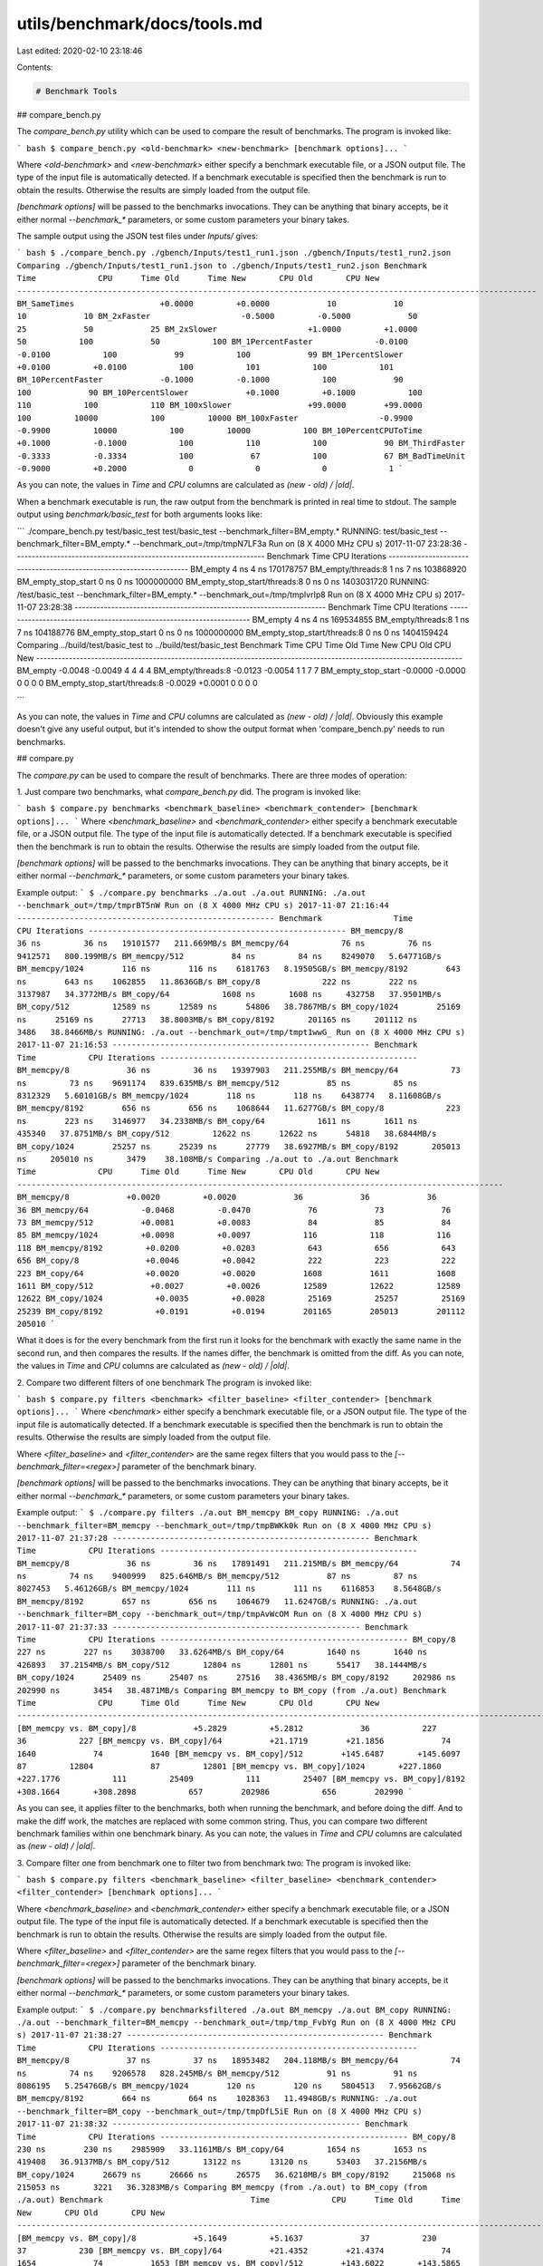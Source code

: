 utils/benchmark/docs/tools.md
=============================

Last edited: 2020-02-10 23:18:46

Contents:

.. code-block:: md

    # Benchmark Tools

## compare_bench.py

The `compare_bench.py` utility which can be used to compare the result of benchmarks.
The program is invoked like:

``` bash
$ compare_bench.py <old-benchmark> <new-benchmark> [benchmark options]...
```

Where `<old-benchmark>` and `<new-benchmark>` either specify a benchmark executable file, or a JSON output file. The type of the input file is automatically detected. If a benchmark executable is specified then the benchmark is run to obtain the results. Otherwise the results are simply loaded from the output file.

`[benchmark options]` will be passed to the benchmarks invocations. They can be anything that binary accepts, be it either normal `--benchmark_*` parameters, or some custom parameters your binary takes.

The sample output using the JSON test files under `Inputs/` gives:

``` bash
$ ./compare_bench.py ./gbench/Inputs/test1_run1.json ./gbench/Inputs/test1_run2.json
Comparing ./gbench/Inputs/test1_run1.json to ./gbench/Inputs/test1_run2.json
Benchmark                        Time             CPU      Time Old      Time New       CPU Old       CPU New
-------------------------------------------------------------------------------------------------------------
BM_SameTimes                  +0.0000         +0.0000            10            10            10            10
BM_2xFaster                   -0.5000         -0.5000            50            25            50            25
BM_2xSlower                   +1.0000         +1.0000            50           100            50           100
BM_1PercentFaster             -0.0100         -0.0100           100            99           100            99
BM_1PercentSlower             +0.0100         +0.0100           100           101           100           101
BM_10PercentFaster            -0.1000         -0.1000           100            90           100            90
BM_10PercentSlower            +0.1000         +0.1000           100           110           100           110
BM_100xSlower                +99.0000        +99.0000           100         10000           100         10000
BM_100xFaster                 -0.9900         -0.9900         10000           100         10000           100
BM_10PercentCPUToTime         +0.1000         -0.1000           100           110           100            90
BM_ThirdFaster                -0.3333         -0.3334           100            67           100            67
BM_BadTimeUnit                -0.9000         +0.2000             0             0             0             1
```

As you can note, the values in `Time` and `CPU` columns are calculated as `(new - old) / |old|`.

When a benchmark executable is run, the raw output from the benchmark is printed in real time to stdout. The sample output using `benchmark/basic_test` for both arguments looks like:

```
./compare_bench.py  test/basic_test test/basic_test  --benchmark_filter=BM_empty.*
RUNNING: test/basic_test --benchmark_filter=BM_empty.* --benchmark_out=/tmp/tmpN7LF3a
Run on (8 X 4000 MHz CPU s)
2017-11-07 23:28:36
---------------------------------------------------------------------
Benchmark                              Time           CPU Iterations
---------------------------------------------------------------------
BM_empty                               4 ns          4 ns  170178757
BM_empty/threads:8                     1 ns          7 ns  103868920
BM_empty_stop_start                    0 ns          0 ns 1000000000
BM_empty_stop_start/threads:8          0 ns          0 ns 1403031720
RUNNING: /test/basic_test --benchmark_filter=BM_empty.* --benchmark_out=/tmp/tmplvrIp8
Run on (8 X 4000 MHz CPU s)
2017-11-07 23:28:38
---------------------------------------------------------------------
Benchmark                              Time           CPU Iterations
---------------------------------------------------------------------
BM_empty                               4 ns          4 ns  169534855
BM_empty/threads:8                     1 ns          7 ns  104188776
BM_empty_stop_start                    0 ns          0 ns 1000000000
BM_empty_stop_start/threads:8          0 ns          0 ns 1404159424
Comparing ../build/test/basic_test to ../build/test/basic_test
Benchmark                                Time             CPU      Time Old      Time New       CPU Old       CPU New
---------------------------------------------------------------------------------------------------------------------
BM_empty                              -0.0048         -0.0049             4             4             4             4
BM_empty/threads:8                    -0.0123         -0.0054             1             1             7             7
BM_empty_stop_start                   -0.0000         -0.0000             0             0             0             0
BM_empty_stop_start/threads:8         -0.0029         +0.0001             0             0             0             0

```

As you can note, the values in `Time` and `CPU` columns are calculated as `(new - old) / |old|`.
Obviously this example doesn't give any useful output, but it's intended to show the output format when 'compare_bench.py' needs to run benchmarks.

## compare.py

The `compare.py` can be used to compare the result of benchmarks.
There are three modes of operation:

1. Just compare two benchmarks, what `compare_bench.py` did.
The program is invoked like:

``` bash
$ compare.py benchmarks <benchmark_baseline> <benchmark_contender> [benchmark options]...
```
Where `<benchmark_baseline>` and `<benchmark_contender>` either specify a benchmark executable file, or a JSON output file. The type of the input file is automatically detected. If a benchmark executable is specified then the benchmark is run to obtain the results. Otherwise the results are simply loaded from the output file.

`[benchmark options]` will be passed to the benchmarks invocations. They can be anything that binary accepts, be it either normal `--benchmark_*` parameters, or some custom parameters your binary takes.

Example output:
```
$ ./compare.py benchmarks ./a.out ./a.out
RUNNING: ./a.out --benchmark_out=/tmp/tmprBT5nW
Run on (8 X 4000 MHz CPU s)
2017-11-07 21:16:44
------------------------------------------------------
Benchmark               Time           CPU Iterations
------------------------------------------------------
BM_memcpy/8            36 ns         36 ns   19101577   211.669MB/s
BM_memcpy/64           76 ns         76 ns    9412571   800.199MB/s
BM_memcpy/512          84 ns         84 ns    8249070   5.64771GB/s
BM_memcpy/1024        116 ns        116 ns    6181763   8.19505GB/s
BM_memcpy/8192        643 ns        643 ns    1062855   11.8636GB/s
BM_copy/8             222 ns        222 ns    3137987   34.3772MB/s
BM_copy/64           1608 ns       1608 ns     432758   37.9501MB/s
BM_copy/512         12589 ns      12589 ns      54806   38.7867MB/s
BM_copy/1024        25169 ns      25169 ns      27713   38.8003MB/s
BM_copy/8192       201165 ns     201112 ns       3486   38.8466MB/s
RUNNING: ./a.out --benchmark_out=/tmp/tmpt1wwG_
Run on (8 X 4000 MHz CPU s)
2017-11-07 21:16:53
------------------------------------------------------
Benchmark               Time           CPU Iterations
------------------------------------------------------
BM_memcpy/8            36 ns         36 ns   19397903   211.255MB/s
BM_memcpy/64           73 ns         73 ns    9691174   839.635MB/s
BM_memcpy/512          85 ns         85 ns    8312329   5.60101GB/s
BM_memcpy/1024        118 ns        118 ns    6438774   8.11608GB/s
BM_memcpy/8192        656 ns        656 ns    1068644   11.6277GB/s
BM_copy/8             223 ns        223 ns    3146977   34.2338MB/s
BM_copy/64           1611 ns       1611 ns     435340   37.8751MB/s
BM_copy/512         12622 ns      12622 ns      54818   38.6844MB/s
BM_copy/1024        25257 ns      25239 ns      27779   38.6927MB/s
BM_copy/8192       205013 ns     205010 ns       3479    38.108MB/s
Comparing ./a.out to ./a.out
Benchmark                 Time             CPU      Time Old      Time New       CPU Old       CPU New
------------------------------------------------------------------------------------------------------
BM_memcpy/8            +0.0020         +0.0020            36            36            36            36
BM_memcpy/64           -0.0468         -0.0470            76            73            76            73
BM_memcpy/512          +0.0081         +0.0083            84            85            84            85
BM_memcpy/1024         +0.0098         +0.0097           116           118           116           118
BM_memcpy/8192         +0.0200         +0.0203           643           656           643           656
BM_copy/8              +0.0046         +0.0042           222           223           222           223
BM_copy/64             +0.0020         +0.0020          1608          1611          1608          1611
BM_copy/512            +0.0027         +0.0026         12589         12622         12589         12622
BM_copy/1024           +0.0035         +0.0028         25169         25257         25169         25239
BM_copy/8192           +0.0191         +0.0194        201165        205013        201112        205010
```

What it does is for the every benchmark from the first run it looks for the benchmark with exactly the same name in the second run, and then compares the results. If the names differ, the benchmark is omitted from the diff.
As you can note, the values in `Time` and `CPU` columns are calculated as `(new - old) / |old|`.

2. Compare two different filters of one benchmark
The program is invoked like:

``` bash
$ compare.py filters <benchmark> <filter_baseline> <filter_contender> [benchmark options]...
```
Where `<benchmark>` either specify a benchmark executable file, or a JSON output file. The type of the input file is automatically detected. If a benchmark executable is specified then the benchmark is run to obtain the results. Otherwise the results are simply loaded from the output file.

Where `<filter_baseline>` and `<filter_contender>` are the same regex filters that you would pass to the `[--benchmark_filter=<regex>]` parameter of the benchmark binary.

`[benchmark options]` will be passed to the benchmarks invocations. They can be anything that binary accepts, be it either normal `--benchmark_*` parameters, or some custom parameters your binary takes.

Example output:
```
$ ./compare.py filters ./a.out BM_memcpy BM_copy
RUNNING: ./a.out --benchmark_filter=BM_memcpy --benchmark_out=/tmp/tmpBWKk0k
Run on (8 X 4000 MHz CPU s)
2017-11-07 21:37:28
------------------------------------------------------
Benchmark               Time           CPU Iterations
------------------------------------------------------
BM_memcpy/8            36 ns         36 ns   17891491   211.215MB/s
BM_memcpy/64           74 ns         74 ns    9400999   825.646MB/s
BM_memcpy/512          87 ns         87 ns    8027453   5.46126GB/s
BM_memcpy/1024        111 ns        111 ns    6116853    8.5648GB/s
BM_memcpy/8192        657 ns        656 ns    1064679   11.6247GB/s
RUNNING: ./a.out --benchmark_filter=BM_copy --benchmark_out=/tmp/tmpAvWcOM
Run on (8 X 4000 MHz CPU s)
2017-11-07 21:37:33
----------------------------------------------------
Benchmark             Time           CPU Iterations
----------------------------------------------------
BM_copy/8           227 ns        227 ns    3038700   33.6264MB/s
BM_copy/64         1640 ns       1640 ns     426893   37.2154MB/s
BM_copy/512       12804 ns      12801 ns      55417   38.1444MB/s
BM_copy/1024      25409 ns      25407 ns      27516   38.4365MB/s
BM_copy/8192     202986 ns     202990 ns       3454   38.4871MB/s
Comparing BM_memcpy to BM_copy (from ./a.out)
Benchmark                               Time             CPU      Time Old      Time New       CPU Old       CPU New
--------------------------------------------------------------------------------------------------------------------
[BM_memcpy vs. BM_copy]/8            +5.2829         +5.2812            36           227            36           227
[BM_memcpy vs. BM_copy]/64          +21.1719        +21.1856            74          1640            74          1640
[BM_memcpy vs. BM_copy]/512        +145.6487       +145.6097            87         12804            87         12801
[BM_memcpy vs. BM_copy]/1024       +227.1860       +227.1776           111         25409           111         25407
[BM_memcpy vs. BM_copy]/8192       +308.1664       +308.2898           657        202986           656        202990
```

As you can see, it applies filter to the benchmarks, both when running the benchmark, and before doing the diff. And to make the diff work, the matches are replaced with some common string. Thus, you can compare two different benchmark families within one benchmark binary.
As you can note, the values in `Time` and `CPU` columns are calculated as `(new - old) / |old|`.

3. Compare filter one from benchmark one to filter two from benchmark two:
The program is invoked like:

``` bash
$ compare.py filters <benchmark_baseline> <filter_baseline> <benchmark_contender> <filter_contender> [benchmark options]...
```

Where `<benchmark_baseline>` and `<benchmark_contender>` either specify a benchmark executable file, or a JSON output file. The type of the input file is automatically detected. If a benchmark executable is specified then the benchmark is run to obtain the results. Otherwise the results are simply loaded from the output file.

Where `<filter_baseline>` and `<filter_contender>` are the same regex filters that you would pass to the `[--benchmark_filter=<regex>]` parameter of the benchmark binary.

`[benchmark options]` will be passed to the benchmarks invocations. They can be anything that binary accepts, be it either normal `--benchmark_*` parameters, or some custom parameters your binary takes.

Example output:
```
$ ./compare.py benchmarksfiltered ./a.out BM_memcpy ./a.out BM_copy
RUNNING: ./a.out --benchmark_filter=BM_memcpy --benchmark_out=/tmp/tmp_FvbYg
Run on (8 X 4000 MHz CPU s)
2017-11-07 21:38:27
------------------------------------------------------
Benchmark               Time           CPU Iterations
------------------------------------------------------
BM_memcpy/8            37 ns         37 ns   18953482   204.118MB/s
BM_memcpy/64           74 ns         74 ns    9206578   828.245MB/s
BM_memcpy/512          91 ns         91 ns    8086195   5.25476GB/s
BM_memcpy/1024        120 ns        120 ns    5804513   7.95662GB/s
BM_memcpy/8192        664 ns        664 ns    1028363   11.4948GB/s
RUNNING: ./a.out --benchmark_filter=BM_copy --benchmark_out=/tmp/tmpDfL5iE
Run on (8 X 4000 MHz CPU s)
2017-11-07 21:38:32
----------------------------------------------------
Benchmark             Time           CPU Iterations
----------------------------------------------------
BM_copy/8           230 ns        230 ns    2985909   33.1161MB/s
BM_copy/64         1654 ns       1653 ns     419408   36.9137MB/s
BM_copy/512       13122 ns      13120 ns      53403   37.2156MB/s
BM_copy/1024      26679 ns      26666 ns      26575   36.6218MB/s
BM_copy/8192     215068 ns     215053 ns       3221   36.3283MB/s
Comparing BM_memcpy (from ./a.out) to BM_copy (from ./a.out)
Benchmark                               Time             CPU      Time Old      Time New       CPU Old       CPU New
--------------------------------------------------------------------------------------------------------------------
[BM_memcpy vs. BM_copy]/8            +5.1649         +5.1637            37           230            37           230
[BM_memcpy vs. BM_copy]/64          +21.4352        +21.4374            74          1654            74          1653
[BM_memcpy vs. BM_copy]/512        +143.6022       +143.5865            91         13122            91         13120
[BM_memcpy vs. BM_copy]/1024       +221.5903       +221.4790           120         26679           120         26666
[BM_memcpy vs. BM_copy]/8192       +322.9059       +323.0096           664        215068           664        215053
```
This is a mix of the previous two modes, two (potentially different) benchmark binaries are run, and a different filter is applied to each one.
As you can note, the values in `Time` and `CPU` columns are calculated as `(new - old) / |old|`.


